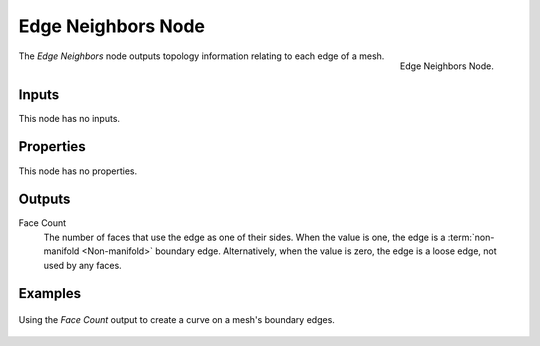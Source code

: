 .. index:: Geometry Nodes; Edge Neighbors
.. _bpy.types.GeometryNodeInputMeshEdgeNeighbors:

*******************
Edge Neighbors Node
*******************

.. figure:: /images/modeling_geometry-nodes_input_edge-neighbors_node.png
   :align: right

   Edge Neighbors Node.

The *Edge Neighbors* node outputs topology information relating to each edge of a mesh.


Inputs
======

This node has no inputs.


Properties
==========

This node has no properties.


Outputs
=======

Face Count
    The number of faces that use the edge as one of their sides.
    When the value is one, the edge is a :term:`non-manifold <Non-manifold>` boundary edge.
    Alternatively, when the value is zero, the edge is a loose edge, not used by any faces.


Examples
========

.. figure:: /images/modeling_geometry-nodes_input_edge-vertices_boundary.png
   :align: center

   Using the *Face Count* output to create a curve on a mesh's boundary edges.
